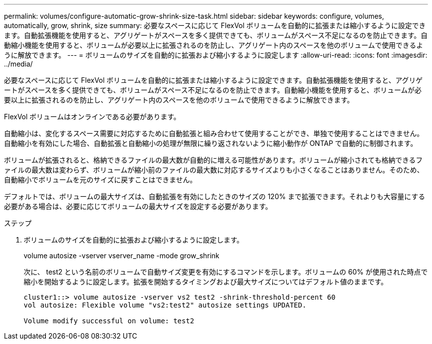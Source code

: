 ---
permalink: volumes/configure-automatic-grow-shrink-size-task.html 
sidebar: sidebar 
keywords: configure, volumes, automatically, grow, shrink, size 
summary: 必要なスペースに応じて FlexVol ボリュームを自動的に拡張または縮小するように設定できます。自動拡張機能を使用すると、アグリゲートがスペースを多く提供できても、ボリュームがスペース不足になるのを防止できます。自動縮小機能を使用すると、ボリュームが必要以上に拡張されるのを防止し、アグリゲート内のスペースを他のボリュームで使用できるように解放できます。 
---
= ボリュームのサイズを自動的に拡張および縮小するように設定します
:allow-uri-read: 
:icons: font
:imagesdir: ../media/


[role="lead"]
必要なスペースに応じて FlexVol ボリュームを自動的に拡張または縮小するように設定できます。自動拡張機能を使用すると、アグリゲートがスペースを多く提供できても、ボリュームがスペース不足になるのを防止できます。自動縮小機能を使用すると、ボリュームが必要以上に拡張されるのを防止し、アグリゲート内のスペースを他のボリュームで使用できるように解放できます。

FlexVol ボリュームはオンラインである必要があります。

自動縮小は、変化するスペース需要に対応するために自動拡張と組み合わせて使用することができ、単独で使用することはできません。自動縮小を有効にした場合、自動拡張と自動縮小の処理が無限に繰り返されないように縮小動作が ONTAP で自動的に制御されます。

ボリュームが拡張されると、格納できるファイルの最大数が自動的に増える可能性があります。ボリュームが縮小されても格納できるファイルの最大数は変わらず、ボリュームが縮小前のファイルの最大数に対応するサイズよりも小さくなることはありません。そのため、自動縮小でボリュームを元のサイズに戻すことはできません。

デフォルトでは、ボリュームの最大サイズは、自動拡張を有効にしたときのサイズの 120% まで拡張できます。それよりも大容量にする必要がある場合は、必要に応じてボリュームの最大サイズを設定する必要があります。

.ステップ
. ボリュームのサイズを自動的に拡張および縮小するように設定します。
+
volume autosize -vserver vserver_name -mode grow_shrink

+
次に、 test2 という名前のボリュームで自動サイズ変更を有効にするコマンドを示します。ボリュームの 60% が使用された時点で縮小を開始するように設定します。拡張を開始するタイミングおよび最大サイズについてはデフォルト値のままです。

+
[listing]
----
cluster1::> volume autosize -vserver vs2 test2 -shrink-threshold-percent 60
vol autosize: Flexible volume "vs2:test2" autosize settings UPDATED.

Volume modify successful on volume: test2
----

